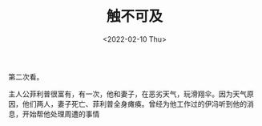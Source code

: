 #+TITLE: 触不可及
#+DATE: <2022-02-10 Thu>
第二次看。

主人公菲利普很富有，有一次，他和妻子，在恶劣天气，玩滑翔伞。因为天气原因，他们两人，妻子死亡、菲利普全身瘫痪。曾经为他工作过的伊冯听到他的消息，开始帮他处理周遭的事情
